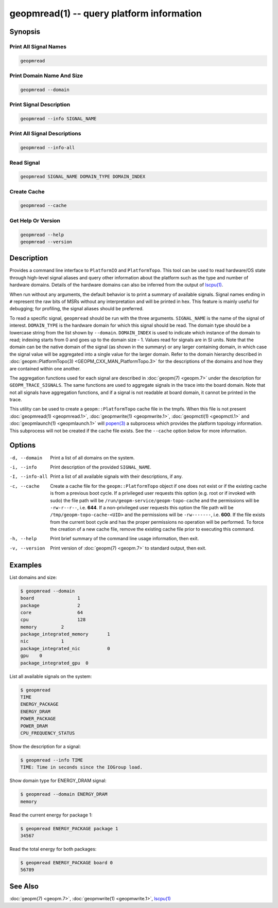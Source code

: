 geopmread(1) -- query platform information
==========================================

Synopsis
--------

Print All Signal Names
^^^^^^^^^^^^^^^^^^^^^^

.. code-block:: bash

    geopmread

Print Domain Name And Size
^^^^^^^^^^^^^^^^^^^^^^^^^^

.. code-block:: bash

    geopmread --domain

Print Signal Description
^^^^^^^^^^^^^^^^^^^^^^^^

.. code-block:: bash

    geopmread --info SIGNAL_NAME

Print All Signal Descriptions
^^^^^^^^^^^^^^^^^^^^^^^^^^^^^

.. code-block:: bash

    geopmread --info-all

Read Signal
^^^^^^^^^^^

.. code-block:: bash

    geopmread SIGNAL_NAME DOMAIN_TYPE DOMAIN_INDEX

Create Cache
^^^^^^^^^^^^

.. code-block:: bash

    geopmread --cache

Get Help Or Version
^^^^^^^^^^^^^^^^^^^

.. code-block:: bash

    geopmread --help
    geopmread --version

Description
-----------

Provides a command line interface to ``PlatformIO`` and ``PlatformTopo``.
This tool can be used to read hardware/OS state through high-level
signal aliases and query other information about the platform such as
the type and number of hardware domains.  Details of the hardware
domains can also be inferred from the output of `lscpu(1) <https://man7.org/linux/man-pages/man1/lscpu.1.html>`_.

When run without any arguments, the default behavior is to print a
summary of available signals.  Signal names ending in ``#`` represent the
raw bits of MSRs without any interpretation and will be printed in
hex.  This feature is mainly useful for debugging; for profiling, the
signal aliases should be preferred.

To read a specific signal, ``geopmread`` should be run with the three
arguments.  ``SIGNAL_NAME`` is the name of the signal of interest.
``DOMAIN_TYPE`` is the hardware domain for which this signal should be
read.  The domain type should be a lowercase string from the list shown
by ``--domain``.  ``DOMAIN_INDEX`` is used to indicate which instance of the domain
to read; indexing starts from 0 and goes up to the domain size - 1.
Values read for signals are in SI units.  Note that the domain can be
the native domain of the signal (as shown in the summary) or any
larger containing domain, in which case the signal value will be
aggregated into a single value for the larger domain.  Refer to the
domain hierarchy described in :doc:`geopm::PlatformTopo(3) <GEOPM_CXX_MAN_PlatformTopo.3>` for the
descriptions of the domains and how they are contained within one
another.

The aggregation functions used for each signal are described in
:doc:`geopm(7) <geopm.7>` under the description for ``GEOPM_TRACE_SIGNALS``.  The
same functions are used to aggregate signals in the trace into the
board domain.  Note that not all signals have aggregation functions,
and if a signal is not readable at board domain, it cannot be printed
in the trace.

This utility can be used to create a ``geopm::PlatformTopo`` cache file in
the tmpfs.  When this file is not present :doc:`geopmread(1) <geopmread.1>`\ ,
:doc:`geopmwrite(1) <geopmwrite.1>`\ , :doc:`geopmctl(1) <geopmctl.1>` and :doc:`geopmlaunch(1) <geopmlaunch.1>` will
`popen(3) <https://man7.org/linux/man-pages/man3/popen.3.html>`_ a subprocess which provides the platform topology
information.  This subprocess will not be created if the cache file
exists.  See the ``--cache`` option below for more information.

Options
-------
-d, --domain    Print a list of all domains on the system.
-i, --info      Print description of the provided ``SIGNAL_NAME``.
-I, --info-all  Print a list of all available signals with their descriptions,
                if any.
-c, --cache     Create a cache file for the ``geopm::PlatformTopo`` object if one
                does not exist or if the existing cache is from a previous boot
                cycle.  If a privileged user requests this option (e.g. root or
                if invoked with sudo) the file path will be
                ``/run/geopm-service/geopm-topo-cache`` and the permissions will
                be ``-rw-r--r--``, i.e. **644**.  If a non-privileged user requests
                this option the file path will be ``/tmp/geopm-topo-cache-<UID>``
                and the permissions will be ``-rw-------``, i.e. **600**.  If the
                file exists from the current boot cycle and has the proper
                permissions no operation will be performed.  To force the
                creation of a new cache file, remove the existing cache file
                prior to executing this command.
-h, --help      Print brief summary of the command line usage information, then
                exit.
-v, --version   Print version of :doc:`geopm(7) <geopm.7>` to standard output, then
                exit.

Examples
--------

List domains and size:

.. code-block::

   $ geopmread --domain
   board                1
   package              2
   core                 64
   cpu                  128
   memory         2
   package_integrated_memory       1
   nic            1
   package_integrated_nic          0
   gpu    0
   package_integrated_gpu  0

List all available signals on the system:

.. code-block::

   $ geopmread
   TIME
   ENERGY_PACKAGE
   ENERGY_DRAM
   POWER_PACKAGE
   POWER_DRAM
   CPU_FREQUENCY_STATUS

Show the description for a signal:

.. code-block::

   $ geopmread --info TIME
   TIME: Time in seconds since the IOGroup load.

Show domain type for ENERGY_DRAM signal:

.. code-block::

   $ geopmread --domain ENERGY_DRAM
   memory

Read the current energy for package 1:

.. code-block::

   $ geopmread ENERGY_PACKAGE package 1
   34567

Read the total energy for both packages:

.. code-block::

   $ geopmread ENERGY_PACKAGE board 0
   56789

See Also
--------

:doc:`geopm(7) <geopm.7>`,
:doc:`geopmwrite(1) <geopmwrite.1>`,
`lscpu(1) <https://man7.org/linux/man-pages/man1/lscpu.1.html>`_
